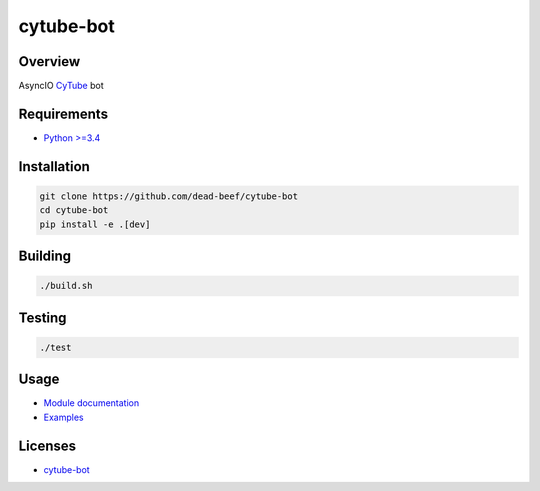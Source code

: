 cytube-bot
==========

Overview
--------

AsyncIO `CyTube <https://github.com/calzoneman/sync>`__ bot

Requirements
------------

-  `Python >=3.4 <https://www.python.org/>`__

Installation
------------

.. code:: bash

    git clone https://github.com/dead-beef/cytube-bot
    cd cytube-bot
    pip install -e .[dev]

Building
--------

.. code:: bash

    ./build.sh

Testing
-------

.. code:: bash

    ./test

Usage
-----

-  `Module documentation <https://dead-beef.github.io/cytube-bot/>`__
-  `Examples <https://github.com/dead-beef/cytube-bot/blob/master/examples>`__


Licenses
--------

-  `cytube-bot <https://github.com/dead-beef/cytube-bot/blob/master/LICENSE>`__
